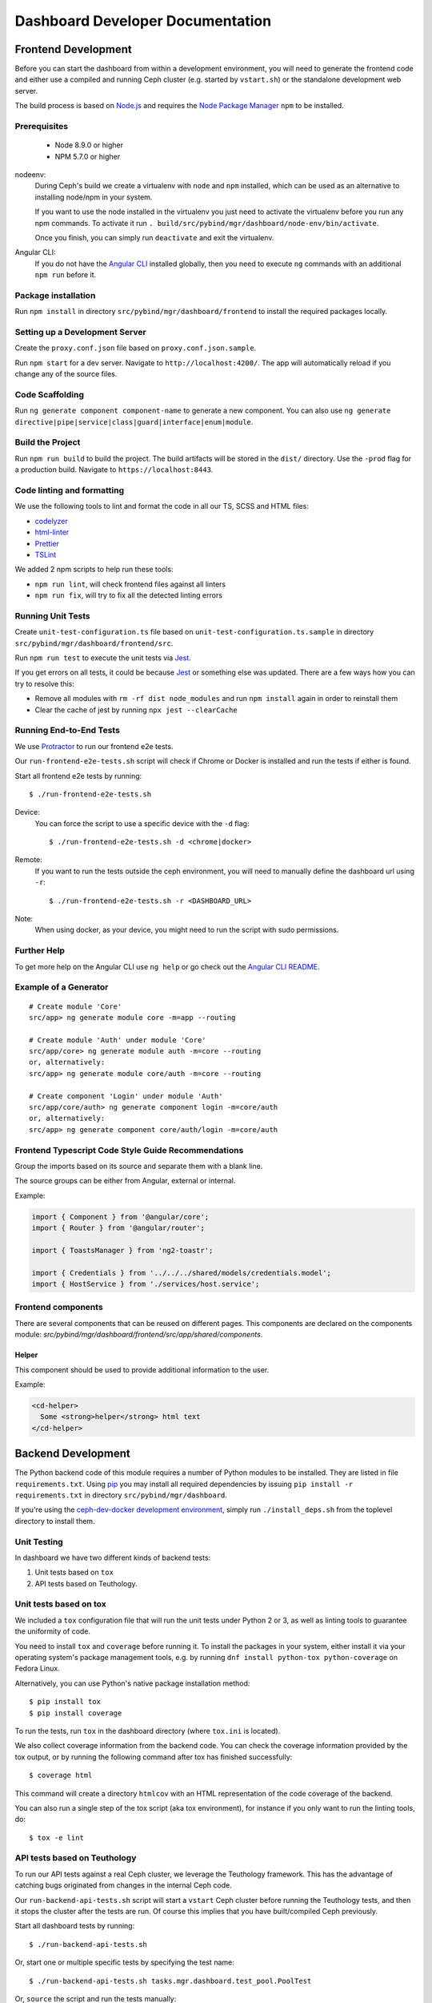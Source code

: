 Dashboard Developer Documentation
====================================

Frontend Development
--------------------

Before you can start the dashboard from within a development environment, you
will need to generate the frontend code and either use a compiled and running
Ceph cluster (e.g. started by ``vstart.sh``) or the standalone development web
server.

The build process is based on `Node.js <https://nodejs.org/>`_ and requires the
`Node Package Manager <https://www.npmjs.com/>`_ ``npm`` to be installed.

Prerequisites
~~~~~~~~~~~~~

 * Node 8.9.0 or higher
 * NPM 5.7.0 or higher

nodeenv:
  During Ceph's build we create a virtualenv with ``node`` and ``npm``
  installed, which can be used as an alternative to installing node/npm in your
  system.

  If you want to use the node installed in the virtualenv you just need to
  activate the virtualenv before you run any npm commands. To activate it run
  ``. build/src/pybind/mgr/dashboard/node-env/bin/activate``.

  Once you finish, you can simply run ``deactivate`` and exit the virtualenv.

Angular CLI:
  If you do not have the `Angular CLI <https://github.com/angular/angular-cli>`_
  installed globally, then you need to execute ``ng`` commands with an
  additional ``npm run`` before it.

Package installation
~~~~~~~~~~~~~~~~~~~~

Run ``npm install`` in directory ``src/pybind/mgr/dashboard/frontend`` to
install the required packages locally.

Setting up a Development Server
~~~~~~~~~~~~~~~~~~~~~~~~~~~~~~~

Create the ``proxy.conf.json`` file based on ``proxy.conf.json.sample``.

Run ``npm start`` for a dev server.
Navigate to ``http://localhost:4200/``. The app will automatically
reload if you change any of the source files.

Code Scaffolding
~~~~~~~~~~~~~~~~

Run ``ng generate component component-name`` to generate a new
component. You can also use
``ng generate directive|pipe|service|class|guard|interface|enum|module``.

Build the Project
~~~~~~~~~~~~~~~~~

Run ``npm run build`` to build the project. The build artifacts will be
stored in the ``dist/`` directory. Use the ``-prod`` flag for a
production build. Navigate to ``https://localhost:8443``.

Code linting and formatting
~~~~~~~~~~~~~~~~~~~~~~~~~~~~

We use the following tools to lint and format the code in all our TS, SCSS and
HTML files:

- `codelyzer <http://codelyzer.com/>`_
- `html-linter <https://github.com/chinchiheather/html-linter>`_
- `Prettier <https://prettier.io/>`_
- `TSLint <https://palantir.github.io/tslint/>`_

We added 2 npm scripts to help run these tools:

- ``npm run lint``, will check frontend files against all linters
- ``npm run fix``, will try to fix all the detected linting errors

Running Unit Tests
~~~~~~~~~~~~~~~~~~

Create ``unit-test-configuration.ts`` file based on
``unit-test-configuration.ts.sample`` in directory
``src/pybind/mgr/dashboard/frontend/src``.

Run ``npm run test`` to execute the unit tests via `Jest
<https://facebook.github.io/jest/>`_.

If you get errors on all tests, it could be because `Jest
<https://facebook.github.io/jest/>`_ or something else was updated.
There are a few ways how you can try to resolve this:

- Remove all modules with ``rm -rf dist node_modules`` and run ``npm install``
  again in order to reinstall them
- Clear the cache of jest by running ``npx jest --clearCache``

Running End-to-End Tests
~~~~~~~~~~~~~~~~~~~~~~~~

We use `Protractor <http://www.protractortest.org/>`__ to run our frontend e2e
tests.

Our ``run-frontend-e2e-tests.sh`` script will check if Chrome or Docker is
installed and run the tests if either is found.

Start all frontend e2e tests by running::

  $ ./run-frontend-e2e-tests.sh

Device:
  You can force the script to use a specific device with the ``-d`` flag::

    $ ./run-frontend-e2e-tests.sh -d <chrome|docker>

Remote:
  If you want to run the tests outside the ceph environment, you will need to
  manually define the dashboard url using ``-r``::

    $ ./run-frontend-e2e-tests.sh -r <DASHBOARD_URL>

Note:
  When using docker, as your device, you might need to run the script with sudo
  permissions.

Further Help
~~~~~~~~~~~~

To get more help on the Angular CLI use ``ng help`` or go check out the
`Angular CLI
README <https://github.com/angular/angular-cli/blob/master/README.md>`__.

Example of a Generator
~~~~~~~~~~~~~~~~~~~~~~

::

    # Create module 'Core'
    src/app> ng generate module core -m=app --routing

    # Create module 'Auth' under module 'Core'
    src/app/core> ng generate module auth -m=core --routing
    or, alternatively:
    src/app> ng generate module core/auth -m=core --routing

    # Create component 'Login' under module 'Auth'
    src/app/core/auth> ng generate component login -m=core/auth
    or, alternatively:
    src/app> ng generate component core/auth/login -m=core/auth

Frontend Typescript Code Style Guide Recommendations
~~~~~~~~~~~~~~~~~~~~~~~~~~~~~~~~~~~~~~~~~~~~~~~~~~~~

Group the imports based on its source and separate them with a blank
line.

The source groups can be either from Angular, external or internal.

Example:

.. code:: javascript

    import { Component } from '@angular/core';
    import { Router } from '@angular/router';

    import { ToastsManager } from 'ng2-toastr';

    import { Credentials } from '../../../shared/models/credentials.model';
    import { HostService } from './services/host.service';

Frontend components
~~~~~~~~~~~~~~~~~~~

There are several components that can be reused on different pages.
This components are declared on the components module:
`src/pybind/mgr/dashboard/frontend/src/app/shared/components`.

Helper
......

This component should be used to provide additional information to the user.

Example:

.. code:: html

    <cd-helper>
      Some <strong>helper</strong> html text
    </cd-helper>

Backend Development
-------------------

The Python backend code of this module requires a number of Python modules to be
installed. They are listed in file ``requirements.txt``. Using `pip
<https://pypi.python.org/pypi/pip>`_ you may install all required dependencies
by issuing ``pip install -r requirements.txt`` in directory
``src/pybind/mgr/dashboard``.

If you're using the `ceph-dev-docker development environment
<https://github.com/ricardoasmarques/ceph-dev-docker/>`_, simply run
``./install_deps.sh`` from the toplevel directory to install them.

Unit Testing
~~~~~~~~~~~~

In dashboard we have two different kinds of backend tests:

1. Unit tests based on ``tox``
2. API tests based on Teuthology.

Unit tests based on tox
~~~~~~~~~~~~~~~~~~~~~~~~

We included a ``tox`` configuration file that will run the unit tests under
Python 2 or 3, as well as linting tools to guarantee the uniformity of code.

You need to install ``tox`` and ``coverage`` before running it. To install the
packages in your system, either install it via your operating system's package
management tools, e.g. by running ``dnf install python-tox python-coverage`` on
Fedora Linux.

Alternatively, you can use Python's native package installation method::

  $ pip install tox
  $ pip install coverage

To run the tests, run ``tox`` in the dashboard directory (where ``tox.ini``
is located).

We also collect coverage information from the backend code. You can check the
coverage information provided by the tox output, or by running the following
command after tox has finished successfully::

  $ coverage html

This command will create a directory ``htmlcov`` with an HTML representation of
the code coverage of the backend.

You can also run a single step of the tox script (aka tox environment), for
instance if you only want to run the linting tools, do::

  $ tox -e lint

API tests based on Teuthology
~~~~~~~~~~~~~~~~~~~~~~~~~~~~~

To run our API tests against a real Ceph cluster, we leverage the Teuthology framework. This
has the advantage of catching bugs originated from changes in the internal Ceph
code.


Our ``run-backend-api-tests.sh`` script will start a ``vstart`` Ceph cluster before running the
Teuthology tests, and then it stops the cluster after the tests are run. Of
course this implies that you have built/compiled Ceph previously.

Start all dashboard tests by running::

  $ ./run-backend-api-tests.sh

Or, start one or multiple specific tests by specifying the test name::

  $ ./run-backend-api-tests.sh tasks.mgr.dashboard.test_pool.PoolTest

Or, ``source`` the script and run the tests manually::

  $ source run-backend-api-tests.sh
  $ run_teuthology_tests [tests]...
  $ cleanup_teuthology

How to add a new controller?
~~~~~~~~~~~~~~~~~~~~~~~~~~~~

A controller is a Python class that extends from the ``BaseController`` class
and is decorated with either the ``@Controller``, ``@ApiController`` or
``@UiApiController`` decorators. The Python class must be stored inside a Python
file located under the ``controllers`` directory. The Dashboard module will
automatically load your new controller upon start.

``@ApiController`` and ``@UiApiController`` are both specializations of the
``@Controller`` decorator.

The ``@ApiController`` should be used for controllers that provide an API-like
REST interface and the ``@UiApiController`` should be used for endpoints consumed
by the UI but that are not part of the 'public' API. For any other kinds of
controllers the ``@Controller`` decorator should be used.

A controller has a URL prefix path associated that is specified in the
controller decorator, and all endpoints exposed by the controller will share
the same URL prefix path.

A controller's endpoint is exposed by implementing a method on the controller
class decorated with the ``@Endpoint`` decorator.

For example create a file ``ping.py`` under ``controllers`` directory with the
following code:

.. code-block:: python

  from ..tools import Controller, ApiController, UiApiController, BaseController, Endpoint

  @Controller('/ping')
  class Ping(BaseController):
    @Endpoint()
    def hello(self):
      return {'msg': "Hello"}

  @ApiController('/ping')
  class ApiPing(BaseController):
    @Endpoint()
    def hello(self):
      return {'msg': "Hello"}

  @UiApiController('/ping')
  class UiApiPing(BaseController):
    @Endpoint()
    def hello(self):
      return {'msg': "Hello"}

The ``hello`` endpoint of the ``Ping`` controller can be reached by the
following URL: https://mgr_hostname:8443/ping/hello using HTTP GET requests.
As you can see the controller URL path ``/ping`` is concatenated to the
method name ``hello`` to generate the endpoint's URL.

In the case of the ``ApiPing`` controller, the ``hello`` endpoint can be
reached by the following URL: https://mgr_hostname:8443/api/ping/hello using a
HTTP GET request.
The API controller URL path ``/ping`` is prefixed by the ``/api`` path and then
concatenated to the method name ``hello`` to generate the endpoint's URL.
Internally, the ``@ApiController`` is actually calling the ``@Controller``
decorator by passing an additional decorator parameter called ``base_url``::

  @ApiController('/ping') <=> @Controller('/ping', base_url="/api")

``UiApiPing`` works in a similar way than the ``ApiPing``, but the URL will be
prefixed by ``/ui-api``: https://mgr_hostname:8443/ui-api/ping/hello. ``UiApiPing`` is
also a ``@Controller`` extension::

  @UiApiController('/ping') <=> @Controller('/ping', base_url="/ui-api")

The ``@Endpoint`` decorator also supports many parameters to customize the
endpoint:

* ``method="GET"``: the HTTP method allowed to access this endpoint.
* ``path="/<method_name>"``: the URL path of the endpoint, excluding the
  controller URL path prefix.
* ``path_params=[]``: list of method parameter names that correspond to URL
  path parameters. Can only be used when ``method in ['POST', 'PUT']``.
* ``query_params=[]``: list of method parameter names that correspond to URL
  query parameters.
* ``json_response=True``: indicates if the endpoint response should be
  serialized in JSON format.
* ``proxy=False``: indicates if the endpoint should be used as a proxy.

An endpoint method may have parameters declared. Depending on the HTTP method
defined for the endpoint the method parameters might be considered either
path parameters, query parameters, or body parameters.

For ``GET`` and ``DELETE`` methods, the method's non-optional parameters are
considered path parameters by default. Optional parameters are considered
query parameters. By specifying the ``query_parameters`` in the endpoint
decorator it is possible to make a non-optional parameter to be a query
parameter.

For ``POST`` and ``PUT`` methods, all method parameters are considered
body parameters by default. To override this default, one can use the
``path_params`` and ``query_params`` to specify which method parameters are
path and query parameters respectivelly.
Body parameters are decoded from the request body, either from a form format, or
from a dictionary in JSON format.

Let's use an example to better understand the possible ways to customize an
endpoint:

.. code-block:: python

  from ..tools import Controller, BaseController, Endpoint

  @Controller('/ping')
  class Ping(BaseController):

    # URL: /ping/{key}?opt1=...&opt2=...
    @Endpoint(path="/", query_params=['opt1'])
    def index(self, key, opt1, opt2=None):
      # ...

    # URL: /ping/{key}?opt1=...&opt2=...
    @Endpoint(query_params=['opt1'])
    def __call__(self, key, opt1, opt2=None):
      # ...

    # URL: /ping/post/{key1}/{key2}
    @Endpoint('POST', path_params=['key1', 'key2'])
    def post(self, key1, key2, data1, data2=None):
      # ...


In the above example we see how the ``path`` option can be used to override the
generated endpoint URL in order to not use the method's name in the URL. In the
``index`` method we set the ``path`` to ``"/"`` to generate an endpoint that is
accessible by the root URL of the controller.

An alternative approach to generate an endpoint that is accessible through just
the controller's path URL is by using the ``__call__`` method, as we show in
the above example.

From the third method you can see that the path parameters are collected from
the URL by parsing the list of values separated by slashes ``/`` that come
after the URL path ``/ping`` for ``index`` method case, and ``/ping/post`` for
the ``post`` method case.

Defining path parameters in endpoints's URLs using python methods's parameters
is very easy but it is still a bit strict with respect to the position of these
parameters in the URL structure.
Sometimes we may want to explicitly define a URL scheme that
contains path parameters mixed with static parts of the URL.
Our controller infrastructure also supports the declaration of URL paths with
explicit path parameters at both the controller level and method level.

Consider the following example:

.. code-block:: python

  from ..tools import Controller, BaseController, Endpoint

  @Controller('/ping/{node}/stats')
  class Ping(BaseController):

    # URL: /ping/{node}/stats/{date}/latency?unit=...
    @Endpoint(path="/{date}/latency")
    def latency(self, node, date, unit="ms"):
      # ...

In this example we explicitly declare a path parameter ``{node}`` in the
controller URL path, and a path parameter ``{date}`` in the ``latency``
method. The endpoint for the ``latency`` method is then accessible through
the URL: https://mgr_hostname:8443/ping/{node}/stats/{date}/latency .

For a full set of examples on how to use the ``@Endpoint``
decorator please check the unit test file: ``tests/test_controllers.py``.
There you will find many examples of how to customize endpoint methods.


Implementing Proxy Controller
~~~~~~~~~~~~~~~~~~~~~~~~~~~~~

Sometimes you might need to relay some requests from the Dashboard frontend
directly to an external service.
For that purpose we provide a decorator called ``@Proxy``.
(As a concrete example, check the ``controllers/rgw.py`` file where we
implemented an RGW Admin Ops proxy.)


The ``@Proxy`` decorator is a wrapper of the ``@Endpoint`` decorator that
already customizes the endpoint for working as a proxy.
A proxy endpoint works by capturing the URL path that follows the controller
URL prefix path, and does not do any decoding of the request body.

Example:

.. code-block:: python

  from ..tools import Controller, BaseController, Proxy

  @Controller('/foo/proxy')
  class FooServiceProxy(BaseController):

    @Proxy()
    def proxy(self, path, **params):
      # if requested URL is "/foo/proxy/access/service?opt=1"
      # then path is "access/service" and params is {'opt': '1'}
      # ...


How does the RESTController work?
~~~~~~~~~~~~~~~~~~~~~~~~~~~~~~~~~

We also provide a simple mechanism to create REST based controllers using the
``RESTController`` class. Any class which inherits from ``RESTController`` will,
by default, return JSON.

The ``RESTController`` is basically an additional abstraction layer which eases
and unifies the work with collections. A collection is just an array of objects
with a specific type. ``RESTController`` enables some default mappings of
request types and given parameters to specific method names. This may sound
complicated at first, but it's fairly easy. Lets have look at the following
example:

.. code-block:: python

  import cherrypy
  from ..tools import ApiController, RESTController

  @ApiController('ping')
  class Ping(RESTController):
    def list(self):
      return {"msg": "Hello"}

    def get(self, id):
      return self.objects[id]

In this case, the ``list`` method is automatically used for all requests to
``api/ping`` where no additional argument is given and where the request type
is ``GET``. If the request is given an additional argument, the ID in our
case, it won't map to ``list`` anymore but to ``get`` and return the element
with the given ID (assuming that ``self.objects`` has been filled before). The
same applies to other request types:

+--------------+------------+----------------+-------------+
| Request type | Arguments  | Method         | Status Code |
+==============+============+================+=============+
| GET          | No         | list           | 200         |
+--------------+------------+----------------+-------------+
| PUT          | No         | bulk_set       | 200         |
+--------------+------------+----------------+-------------+
| POST         | No         | create         | 201         |
+--------------+------------+----------------+-------------+
| DELETE       | No         | bulk_delete    | 204         |
+--------------+------------+----------------+-------------+
| GET          | Yes        | get            | 200         |
+--------------+------------+----------------+-------------+
| PUT          | Yes        | set            | 200         |
+--------------+------------+----------------+-------------+
| DELETE       | Yes        | delete         | 204         |
+--------------+------------+----------------+-------------+

How to restrict access to a controller?
~~~~~~~~~~~~~~~~~~~~~~~~~~~~~~~~~~~~~~~

All controllers require authentication by default.
If you require that the controller can be accessed without authentication,
then you can add the parameter ``secure=False`` to the controller decorator.

Example:

.. code-block:: python

  import cherrypy
  from . import ApiController, RESTController


  @ApiController('ping', secure=False)
  class Ping(RESTController):
    def list(self):
      return {"msg": "Hello"}


How to access the manager module instance from a controller?
~~~~~~~~~~~~~~~~~~~~~~~~~~~~~~~~~~~~~~~~~~~~~~~~~~~~~~~~~~~~

We provide the manager module instance as a global variable that can be
imported in any module. We also provide a logger instance in the same way.

Example:

.. code-block:: python

  import cherrypy
  from .. import logger, mgr
  from ..tools import ApiController, RESTController


  @ApiController('servers')
  class Servers(RESTController):
    def list(self):
      logger.debug('Listing available servers')
      return {'servers': mgr.list_servers()}


How to write a unit test for a controller?
~~~~~~~~~~~~~~~~~~~~~~~~~~~~~~~~~~~~~~~~~~

We provide a test helper class called ``ControllerTestCase`` to easily create
unit tests for your controller.

If we want to write a unit test for the above ``Ping`` controller, create a
``test_ping.py`` file under the ``tests`` directory with the following code:

.. code-block:: python

  from .helper import ControllerTestCase
  from .controllers.ping import Ping


  class PingTest(ControllerTestCase):
      @classmethod
      def setup_test(cls):
          Ping._cp_config['tools.authentication.on'] = False
          cls.setup_controllers([Ping])

      def test_ping(self):
          self._get("/api/ping")
          self.assertStatus(200)
          self.assertJsonBody({'msg': 'Hello'})

The ``ControllerTestCase`` class starts by initializing a CherryPy webserver.
Then it will call the ``setup_test()`` class method where we can explicitly
load the controllers that we want to test. In the above example we are only
loading the ``Ping`` controller. We can also disable authentication of a
controller at this stage, as depicted in the example.


How to listen for manager notifications in a controller?
~~~~~~~~~~~~~~~~~~~~~~~~~~~~~~~~~~~~~~~~~~~~~~~~~~~~~~~~

The manager notifies the modules of several types of cluster events, such
as cluster logging event, etc...

Each module has a "global" handler function called ``notify`` that the manager
calls to notify the module. But this handler function must not block or spend
too much time processing the event notification.
For this reason we provide a notification queue that controllers can register
themselves with to receive cluster notifications.

The example below represents a controller that implements a very simple live
log viewer page:

.. code-block:: python

  from __future__ import absolute_import

  import collections

  import cherrypy

  from ..tools import ApiController, BaseController, NotificationQueue


  @ApiController('livelog')
  class LiveLog(BaseController):
      log_buffer = collections.deque(maxlen=1000)

      def __init__(self):
          super(LiveLog, self).__init__()
          NotificationQueue.register(self.log, 'clog')

      def log(self, log_struct):
          self.log_buffer.appendleft(log_struct)

      @cherrypy.expose
      def default(self):
          ret = '<html><meta http-equiv="refresh" content="2" /><body>'
          for l in self.log_buffer:
              ret += "{}<br>".format(l)
          ret += "</body></html>"
          return ret

As you can see above, the ``NotificationQueue`` class provides a register
method that receives the function as its first argument, and receives the
"notification type" as the second argument.
You can omit the second argument of the ``register`` method, and in that case
you are registering to listen all notifications of any type.

Here is an list of notification types (these might change in the future) that
can be used:

* ``clog``: cluster log notifications
* ``command``: notification when a command issued by ``MgrModule.send_command``
  completes
* ``perf_schema_update``: perf counters schema update
* ``mon_map``: monitor map update
* ``fs_map``: cephfs map update
* ``osd_map``: OSD map update
* ``service_map``: services (RGW, RBD-Mirror, etc.) map update
* ``mon_status``: monitor status regular update
* ``health``: health status regular update
* ``pg_summary``: regular update of PG status information


How to write a unit test when a controller accesses a Ceph module?
~~~~~~~~~~~~~~~~~~~~~~~~~~~~~~~~~~~~~~~~~~~~~~~~~~~~~~~~~~~~~~~~~~

Consider the following example that implements a controller that retrieves the
list of RBD images of the ``rbd`` pool:

.. code-block:: python

  import rbd
  from .. import mgr
  from ..tools import ApiController, RESTController


  @ApiController('rbdimages')
  class RbdImages(RESTController):
      def __init__(self):
          self.ioctx = mgr.rados.open_ioctx('rbd')
          self.rbd = rbd.RBD()

      def list(self):
          return [{'name': n} for n in self.rbd.list(self.ioctx)]

In the example above, we want to mock the return value of the ``rbd.list``
function, so that we can test the JSON response of the controller.

The unit test code will look like the following:

.. code-block:: python

  import mock
  from .helper import ControllerTestCase


  class RbdImagesTest(ControllerTestCase):
      @mock.patch('rbd.RBD.list')
      def test_list(self, rbd_list_mock):
          rbd_list_mock.return_value = ['img1', 'img2']
          self._get('/api/rbdimages')
          self.assertJsonBody([{'name': 'img1'}, {'name': 'img2'}])



How to add a new configuration setting?
~~~~~~~~~~~~~~~~~~~~~~~~~~~~~~~~~~~~~~~

If you need to store some configuration setting for a new feature, we already
provide an easy mechanism for you to specify/use the new config setting.

For instance, if you want to add a new configuration setting to hold the
email address of the dashboard admin, just add a setting name as a class
attribute to the ``Options`` class in the ``settings.py`` file::

  # ...
  class Options(object):
    # ...

    ADMIN_EMAIL_ADDRESS = ('admin@admin.com', str)

The value of the class attribute is a pair composed by the default value for that
setting, and the python type of the value.

By declaring the ``ADMIN_EMAIL_ADDRESS`` class attribute, when you restart the
dashboard plugin, you will automatically gain two additional CLI commands to
get and set that setting::

  $ ceph dashboard get-admin-email-address
  $ ceph dashboard set-admin-email-address <value>

To access, or modify the config setting value from your Python code, either
inside a controller or anywhere else, you just need to import the ``Settings``
class and access it like this:

.. code-block:: python

  from settings import Settings

  # ...
  tmp_var = Settings.ADMIN_EMAIL_ADDRESS

  # ....
  Settings.ADMIN_EMAIL_ADDRESS = 'myemail@admin.com'

The settings management implementation will make sure that if you change a
setting value from the Python code you will see that change when accessing
that setting from the CLI and vice-versa.


How to run a controller read-write operation asynchronously?
~~~~~~~~~~~~~~~~~~~~~~~~~~~~~~~~~~~~~~~~~~~~~~~~~~~~~~~~~~~~

Some controllers might need to execute operations that alter the state of the
Ceph cluster. These operations might take some time to execute and to maintain
a good user experience in the Web UI, we need to run those operations
asynchronously and return immediately to frontend some information that the
operations are running in the background.

To help in the development of the above scenario we added the support for
asynchronous tasks. To trigger the execution of an asynchronous task we must
use the following class method of the ``TaskManager`` class::

  from ..tools import TaskManager
  # ...
  TaskManager.run(name, metadata, func, args, kwargs)

* ``name`` is a string that can be used to group tasks. For instance
  for RBD image creation tasks we could specify ``"rbd/create"`` as the
  name, or similarly ``"rbd/remove"`` for RBD image removal tasks.

* ``metadata`` is a dictionary where we can store key-value pairs that
  characterize the task. For instance, when creating a task for creating
  RBD images we can specify the metadata argument as
  ``{'pool_name': "rbd", image_name': "test-img"}``.

* ``func`` is the python function that implements the operation code, which
  will be executed asynchronously.

* ``args`` and ``kwargs`` are the positional and named arguments that will be
  passed to ``func`` when the task manager starts its execution.

The ``TaskManager.run`` method triggers the asynchronous execution of function
``func`` and returns a ``Task`` object.
The ``Task`` provides the public method ``Task.wait(timeout)``, which can be
used to wait for the task to complete up to a timeout defined in seconds and
provided as an argument. If no argument is provided the ``wait`` method
blocks until the task is finished.

The ``Task.wait`` is very useful for tasks that usually are fast to execute but
that sometimes may take a long time to run.
The return value of the ``Task.wait`` method is a pair ``(state, value)``
where ``state`` is a string with following possible values:

* ``VALUE_DONE = "done"``
* ``VALUE_EXECUTING = "executing"``

The ``value`` will store the result of the execution of function ``func`` if
``state == VALUE_DONE``. If ``state == VALUE_EXECUTING`` then
``value == None``.

The pair ``(name, metadata)`` should unequivocally identify the task being
run, which means that if you try to trigger a new task that matches the same
``(name, metadata)`` pair of the currently running task, then the new task
is not created and you get the task object of the current running task.

For instance, consider the following example:

.. code-block:: python

  task1 = TaskManager.run("dummy/task", {'attr': 2}, func)
  task2 = TaskManager.run("dummy/task", {'attr': 2}, func)

If the second call to ``TaskManager.run`` executes while the first task is
still executing then it will return the same task object:
``assert task1 == task2``.


How to get the list of executing and finished asynchronous tasks?
~~~~~~~~~~~~~~~~~~~~~~~~~~~~~~~~~~~~~~~~~~~~~~~~~~~~~~~~~~~~~~~~~

The list of executing and finished tasks is included in the ``Summary``
controller, which is already polled every 5 seconds by the dashboard frontend.
But we also provide a dedicated controller to get the same list of executing
and finished tasks.

The ``Task`` controller exposes the ``/api/task`` endpoint that returns the
list of executing and finished tasks. This endpoint accepts the ``name``
parameter that accepts a glob expression as its value.
For instance, an HTTP GET request of the URL ``/api/task?name=rbd/*``
will return all executing and finished tasks which name starts with ``rbd/``.

To prevent the finished tasks list from growing unbounded, we will always
maintain the 10 most recent finished tasks, and the remaining older finished
tasks will be removed when reaching a TTL of 1 minute. The TTL is calculated
using the timestamp when the task finished its execution. After a minute, when
the finished task information is retrieved, either by the summary controller or
by the task controller, it is automatically deleted from the list and it will
not be included in further task queries.

Each executing task is represented by the following dictionary::

  {
    'name': "name",  # str
    'metadata': { },  # dict
    'begin_time': "2018-03-14T15:31:38.423605Z",  # str (ISO 8601 format)
    'progress': 0  # int (percentage)
  }

Each finished task is represented by the following dictionary::

  {
    'name': "name",  # str
    'metadata': { },  # dict
    'begin_time': "2018-03-14T15:31:38.423605Z",  # str (ISO 8601 format)
    'end_time': "2018-03-14T15:31:39.423605Z",  # str (ISO 8601 format)
    'duration': 0.0,  # float
    'progress': 0  # int (percentage)
    'success': True,  # bool
    'ret_value': None,  # object, populated only if 'success' == True
    'exception': None,  # str, populated only if 'success' == False
  }


How to use asynchronous APIs with asynchronous tasks?
~~~~~~~~~~~~~~~~~~~~~~~~~~~~~~~~~~~~~~~~~~~~~~~~~~~~~

The ``TaskManager.run`` method as described in a previous section, is well
suited for calling blocking functions, as it runs the function inside a newly
created thread. But sometimes we want to call some function of an API that is
already asynchronous by nature.

For these cases we want to avoid creating a new thread for just running a
non-blocking function, and want to leverage the asynchronous nature of the
function. The ``TaskManager.run`` is already prepared to be used with
non-blocking functions by passing an object of the type ``TaskExecutor`` as an
additional parameter called ``executor``. The full method signature of
``TaskManager.run``::

  TaskManager.run(name, metadata, func, args=None, kwargs=None, executor=None)


The ``TaskExecutor`` class is responsible for code that executes a given task
function, and defines three methods that can be overridden by
subclasses::

  def init(self, task)
  def start(self)
  def finish(self, ret_value, exception)

The ``init`` method is called before the running the task function, and
receives the task object (of class ``Task``).

The ``start`` method runs the task function. The default implementation is to
run the task function in the current thread context.

The ``finish`` method should be called when the task function finishes with
either the ``ret_value`` populated with the result of the execution, or with
an exception object in the case that execution raised an exception.

To leverage the asynchronous nature of a non-blocking function, the developer
should implement a custom executor by creating a subclass of the
``TaskExecutor`` class, and provide an instance of the custom executor class
as the ``executor`` parameter of the ``TaskManager.run``.

To better understand the expressive power of executors, we write a full example
of use a custom executor to execute the ``MgrModule.send_command`` asynchronous
function:

.. code-block:: python

  import json
  from mgr_module import CommandResult
  from .. import mgr
  from ..tools import ApiController, RESTController, NotificationQueue, \
                      TaskManager, TaskExecutor


  class SendCommandExecutor(TaskExecutor):
      def __init__(self):
          super(SendCommandExecutor, self).__init__()
          self.tag = None
          self.result = None

      def init(self, task):
          super(SendCommandExecutor, self).init(task)

          # we need to listen for 'command' events to know when the command
          # finishes
          NotificationQueue.register(self._handler, 'command')

          # store the CommandResult object to retrieve the results
          self.result = self.task.fn_args[0]
          if len(self.task.fn_args) > 4:
              # the user specified a tag for the command, so let's use it
              self.tag = self.task.fn_args[4]
          else:
              # let's generate a unique tag for the command
              self.tag = 'send_command_{}'.format(id(self))
              self.task.fn_args.append(self.tag)

      def _handler(self, data):
          if data == self.tag:
              # the command has finished, notifying the task with the result
              self.finish(self.result.wait(), None)
              # deregister listener to avoid memory leaks
              NotificationQueue.deregister(self._handler, 'command')


  @ApiController('test')
  class Test(RESTController):

      def _run_task(self, osd_id):
          task = TaskManager.run("test/task", {}, mgr.send_command,
                                 [CommandResult(''), 'osd', osd_id,
                                  json.dumps({'prefix': 'perf histogram dump'})],
                                 executor=SendCommandExecutor())
          return task.wait(1.0)

      def get(self, osd_id):
          status, value = self._run_task(osd_id)
          return {'status': status, 'value': value}


The above ``SendCommandExecutor`` executor class can be used for any call to
``MgrModule.send_command``. This means that we should need just one custom
executor class implementation for each non-blocking API that we use in our
controllers.

The default executor, used when no executor object is passed to
``TaskManager.run``, is the ``ThreadedExecutor``. You can check its
implementation in the ``tools.py`` file.


How to update the execution progress of an asynchronous task?
~~~~~~~~~~~~~~~~~~~~~~~~~~~~~~~~~~~~~~~~~~~~~~~~~~~~~~~~~~~~~

The asynchronous tasks infrastructure provides support for updating the
execution progress of an executing task.
The progress can be updated from within the code the task is executing, which
usually is the place where we have the progress information available.

To update the progress from within the task code, the ``TaskManager`` class
provides a method to retrieve the current task object::

  TaskManager.current_task()

The above method is only available when using the default executor
``ThreadedExecutor`` for executing the task.
The ``current_task()`` method returns the current ``Task`` object. The
``Task`` object provides two public methods to update the execution progress
value: the ``set_progress(percentage)``, and the ``inc_progress(delta)``
methods.

The ``set_progress`` method receives as argument an integer value representing
the absolute percentage that we want to set to the task.

The ``inc_progress`` method receives as argument an integer value representing
the delta we want to increment to the current execution progress percentage.

Take the following example of a controller that triggers a new task and
updates its progress:

.. code-block:: python

  from __future__ import absolute_import
  import random
  import time
  import cherrypy
  from ..tools import TaskManager, ApiController, BaseController


  @ApiController('dummy_task')
  class DummyTask(BaseController):
      def _dummy(self):
          top = random.randrange(100)
          for i in range(top):
              TaskManager.current_task().set_progress(i*100/top)
              # or TaskManager.current_task().inc_progress(100/top)
              time.sleep(1)
          return "finished"

      @cherrypy.expose
      @cherrypy.tools.json_out()
      def default(self):
          task = TaskManager.run("dummy/task", {}, self._dummy)
          return task.wait(5)  # wait for five seconds


How to deal with asynchronous tasks in the front-end?
~~~~~~~~~~~~~~~~~~~~~~~~~~~~~~~~~~~~~~~~~~~~~~~~~~~~~

All executing and most recently finished asynchronous tasks are displayed on
"Background-Tasks" and if finished on "Recent-Notifications" in the menu bar.
For each task a operation name for three states (running, success and failure),
a function that tells who is involved and error descriptions, if any, have to
be provided. This can be  achieved by appending
``TaskManagerMessageService.messages``.  This has to be done to achieve
consistency among all tasks and states.

Operation Object
  Ensures consistency among all tasks. It consists of three verbs for each
  different state f.e.
  ``{running: 'Creating', failure: 'create', success: 'Created'}``.

#. Put running operations in present participle f.e. ``'Updating'``.
#. Failed messages always start with ``'Failed to '`` and should be continued
   with the operation in present tense f.e. ``'update'``.
#. Put successful operations in past tense f.e. ``'Updated'``.

Involves Function
  Ensures consistency among all messages of a task, it resembles who's
  involved by the operation. It's a function that returns a string which
  takes the metadata from the task to return f.e.
  ``"RBD 'somePool/someImage'"``.

Both combined create the following messages:

* Failure => ``"Failed to create RBD 'somePool/someImage'"``
* Running => ``"Creating RBD 'somePool/someImage'"``
* Success => ``"Created RBD 'somePool/someImage'"``

For automatic task handling use ``TaskWrapperService.wrapTaskAroundCall``.

If for some reason ``wrapTaskAroundCall`` is not working for you,
you have to subscribe to your asynchronous task manually through
``TaskManagerService.subscribe``, and provide it with a callback,
in case of a success to notify the user. A notification can
be triggered with ``NotificationService.notifyTask``. It will use
``TaskManagerMessageService.messages`` to display a message based on the state
of a task.

Notifications of API errors are handled by ``ApiInterceptorService``.

Usage example:

.. code-block:: javascript

  export class TaskManagerMessageService {
    // ...
    messages = {
      // Messages for task 'rbd/create'
      'rbd/create': new TaskManagerMessage(
        // Message prefixes
        ['create', 'Creating', 'Created'],
        // Message suffix
        (metadata) => `RBD '${metadata.pool_name}/${metadata.image_name}'`,
        (metadata) => ({
          // Error code and description
          '17': `Name is already used by RBD '${metadata.pool_name}/${
                 metadata.image_name}'.`
        })
      ),
      // ...
    };
    // ...
  }

  export class RBDFormComponent {
    // ...
    createAction() {
      const request = this.createRequest();
      // Subscribes to 'call' with submitted 'task' and handles notifications
      return this.taskWrapper.wrapTaskAroundCall({
        task: new FinishedTask('rbd/create', {
          pool_name: request.pool_name,
          image_name: request.name
        }),
        call: this.rbdService.create(request)
      });
    }
    // ...
  }

Error Handling in Python
~~~~~~~~~~~~~~~~~~~~~~~~

Good error handling is a key requirement in creating a good user experience
and providing a good API.

Dashboard code should not duplicate C++ code. Thus, if error handling in C++
is sufficient to provide good feedback, a new wrapper to catch these errors
is not necessary. On the other hand, input validation is the best place to
catch errors and generate the best error messages. If required, generate
errors as soon as possible.

The backend provides few standard ways of returning errors.

First, there is a generic Internal Server Error::

    Status Code: 500
    {
        "version": <cherrypy version, e.g. 13.1.0>,
        "detail": "The server encountered an unexpected condition which prevented it from fulfilling the request.",
    }


For errors generated by the backend, we provide a standard error
format::

    Status Code: 400
    {
        "detail": str(e),     # E.g. "[errno -42] <some error message>"
        "component": "rbd",   # this can be null to represent a global error code
        "code": "3",          # Or a error name, e.g. "code": "some_error_key"
    }


In case, the API Endpoints uses @ViewCache to temporarily cache results,
the error looks like so::

    Status Code 400
    {
        "detail": str(e),     # E.g. "[errno -42] <some error message>"
        "component": "rbd",   # this can be null to represent a global error code
        "code": "3",          # Or a error name, e.g. "code": "some_error_key"
        'status': 3,          # Indicating the @ViewCache error status
    }

In case, the API Endpoints uses a task the error looks like so::

    Status Code 400
    {
        "detail": str(e),     # E.g. "[errno -42] <some error message>"
        "component": "rbd",   # this can be null to represent a global error code
        "code": "3",          # Or a error name, e.g. "code": "some_error_key"
        "task": {             # Information about the task itself
            "name": "taskname",
            "metadata": {...}
        }
    }


Our WebUI should show errors generated by the API to the user. Especially
field-related errors in wizards and dialogs or show non-intrusive notifications.

Handling exceptions in Python should be an exception. In general, we
should have few exception handlers in our project. Per default, propagate
errors to the API, as it will take care of all exceptions anyway. In general,
log the exception by adding ``logger.exception()`` with a description to the
handler.

We need to distinguish between user errors from internal errors and
programming errors. Using different exception types will ease the
task for the API layer and for the user interface:

Standard Python errors, like ``SystemError``, ``ValueError`` or ``KeyError``
will end up as internal server errors in the API.

In general, do not ``return`` error responses in the REST API. They will be
returned by the  error handler. Instead, raise the appropriate exception.

